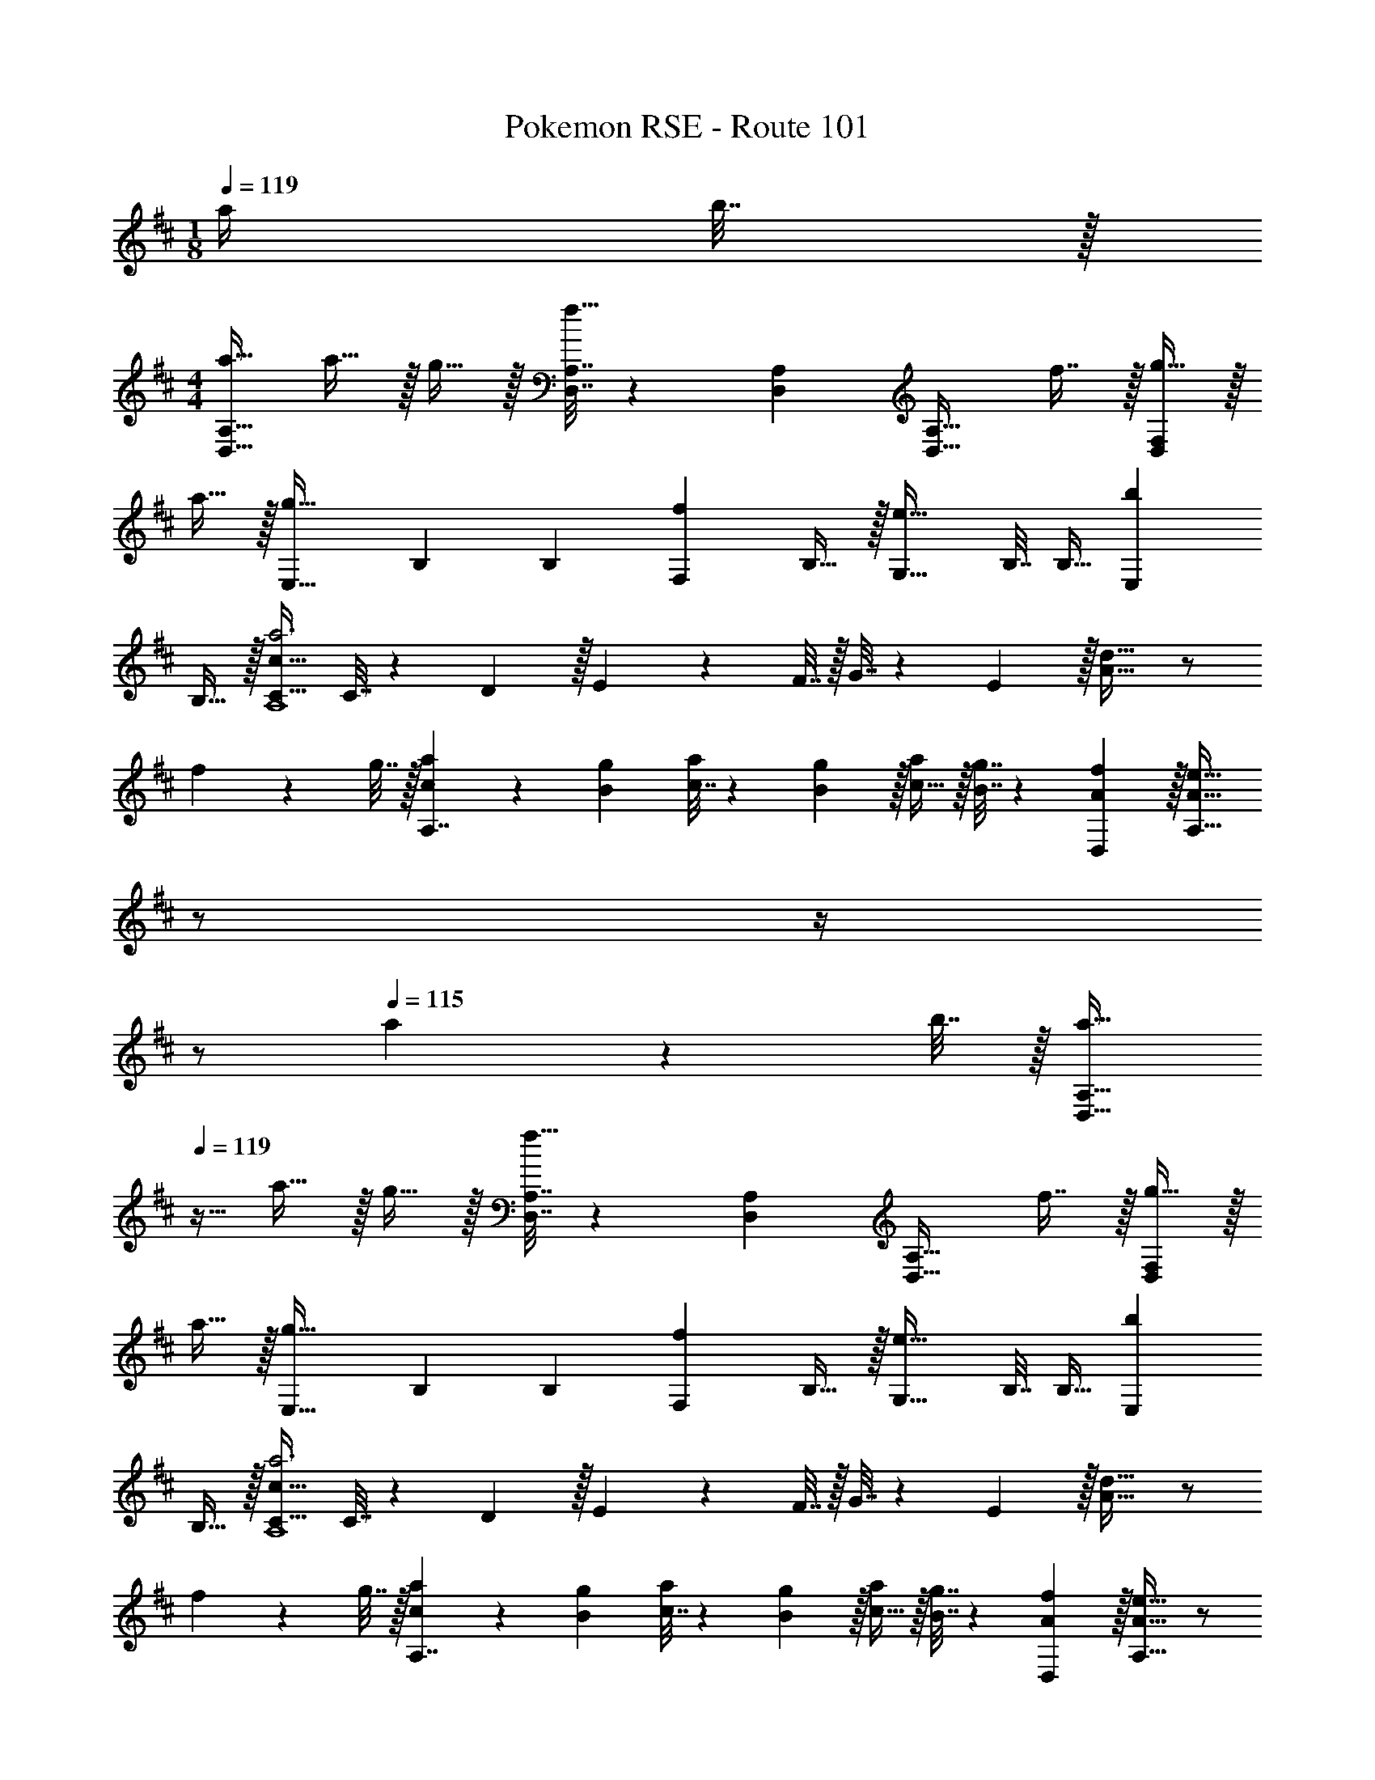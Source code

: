 X: 1
T: Pokemon RSE - Route 101
Z: ABC Generated by Starbound Composer
L: 1/4
M: 1/8
Q: 1/4=119
K: D
a/4 b7/32 z/32 
M: 4/4
[a17/32D,49/32A,49/32] a15/32 z/32 g15/32 z/32 [D,7/32A,7/32f15/32] z/36 [D,73/288A,73/288] [z/D,31/32A,31/32] f7/16 z/32 [g15/32D,F,] z/32 
a15/32 z/32 [z17/32g33/32E,33/32] B,71/288 [z73/288B,19/72] [z/fF,] B,15/32 z/32 [z/e31/32G,31/32] B,7/32 [z/4B,9/32] [z/bE,] 
B,15/32 z/32 [C17/32c65/32a3A,4] C7/32 z/36 D2/9 z/32 E71/288 z/288 F7/32 z/32 G7/32 z/36 E2/9 z/32 [A31/32d63/32] z/ 
f2/9 z/36 g7/32 z/32 [c5/18a7/24A,7/4] z/72 [B23/96g23/96] [c7/32a71/288] z/36 [B2/9g73/288] z/32 [c15/32a/] z/32 [B7/32g7/32] z/36 [D,2/9A73/288f73/288] z/32 [z7/32A31/32e31/32A,63/32] 
Q: 1/4=118
z/ 
Q: 1/4=117
z/4 
Q: 1/4=116
z/ 
Q: 1/4=115
a2/9 z/36 b7/32 z/32 [z/4a17/32D,49/32A,49/32] 
Q: 1/4=119
z9/32 a15/32 z/32 g15/32 z/32 [D,7/32A,7/32f15/32] z/36 [D,73/288A,73/288] [z/D,31/32A,31/32] f7/16 z/32 [g15/32D,F,] z/32 
a15/32 z/32 [z17/32g33/32E,33/32] B,71/288 [z73/288B,19/72] [z/fF,] B,15/32 z/32 [z/e31/32G,31/32] B,7/32 [z/4B,9/32] [z/bE,] 
B,15/32 z/32 [C17/32c65/32a3A,4] C7/32 z/36 D2/9 z/32 E71/288 z/288 F7/32 z/32 G7/32 z/36 E2/9 z/32 [A31/32d63/32] z/ 
f2/9 z/36 g7/32 z/32 [c5/18a7/24A,7/4] z/72 [B23/96g23/96] [c7/32a71/288] z/36 [B2/9g73/288] z/32 [c15/32a/] z/32 [B7/32g7/32] z/36 [D,2/9A73/288f73/288] z/32 [A31/32e31/32A,63/32] z/ 
c'2/9 z/36 d'7/32 z/32 [b17/32G,33/32] b/ [G,15/32b/] z/32 [b7/32D15/32] z/36 c'2/9 z/32 [d'31/32G,31/32] [G,/d] 
G,/4 G,/4 [a17/32F,33/32] a/ [F,15/32a/] z/32 [a7/32D15/32] z/36 b2/9 z/32 [d'/F,31/32a63/32] d'15/32 [F,/d'15/28] 
[e'2/9F,/4] z/36 [f'7/32F,/4] z/32 [g33/32E,33/32g'65/32] [E,15/32e/] z/32 [e7/32B,15/32] z/36 f2/9 z/32 [g31/32e'31/32E,31/32] [bd'G,] 
[a17/32e'17/32A,33/32] [a/e'/] [A,15/32a/e'/] z/32 [a7/32e'7/32C15/32] z/36 [a73/288f'73/288] [a31/32e'31/32A,31/32] A,/ A,/4 A,/4 
[b17/32G,33/32] b/ [G,15/32b/] z/32 [b7/32D15/32] z/36 c'2/9 z/32 [d'31/32G,31/32] [G,/g] G,/4 G,/4 
[f'/F,33/32a15/14] z/32 g'15/32 z/32 [F,15/32f'/] z/32 [f'7/32D15/32] z/36 e'2/9 z/32 [d'7/288F,31/32d163/160] z17/18 [F,/f29/28] F,/4 F,/4 
[^E,17/32^e'49/32^a'49/32] E,71/288 [z73/288E,19/72] [z/D] [e'15/32=a'/] z/32 [z/d'31/32g'31/32] ^A,7/16 z/32 [^a15/32D15/32e'/] z/32 [d'15/32A,15/32^a'/] z/32 
[=A,17/32c'65/32=a'65/32] A,71/288 A,73/288 A, A,,31/32 [z/A,,C,G,] =a2/9 z/36 b7/32 z/32 
[a17/32D,49/32A,49/32] a15/32 z/32 g15/32 z/32 [D,7/32A,7/32f15/32] z/36 [D,73/288A,73/288] [z/D,31/32A,31/32] f7/16 z/32 [g15/32D,F,] z/32 a15/32 z/32 
[z17/32g33/32=E,33/32] B,71/288 [z73/288B,19/72] [z/fF,] B,15/32 z/32 [z/e31/32G,31/32] B,7/32 [z/4B,9/32] [z/bE,] B,15/32 z/32 
[C17/32c65/32a3A,4] C7/32 z/36 D2/9 z/32 E71/288 z/288 F7/32 z/32 G7/32 z/36 E2/9 z/32 [A31/32d63/32] z/ f2/9 z/36 g7/32 z/32 
[c5/18a7/24A,7/4] z/72 [B23/96g23/96] [c7/32a71/288] z/36 [B2/9g73/288] z/32 [c15/32a/] z/32 [B7/32g7/32] z/36 [D,2/9A73/288f73/288] z/32 [z7/32A31/32e31/32A,63/32] 
Q: 1/4=118
z/ 
Q: 1/4=117
z/4 
Q: 1/4=116
z/ 
Q: 1/4=115
a2/9 z/36 b7/32 z/32 
[z/4a17/32D,49/32A,49/32] 
Q: 1/4=119
z9/32 a15/32 z/32 g15/32 z/32 [D,7/32A,7/32f15/32] z/36 [D,73/288A,73/288] [z/D,31/32A,31/32] f7/16 z/32 [g15/32D,F,] z/32 a15/32 z/32 
[z17/32g33/32E,33/32] B,71/288 [z73/288B,19/72] [z/fF,] B,15/32 z/32 [z/e31/32G,31/32] B,7/32 [z/4B,9/32] [z/bE,] B,15/32 z/32 
[C17/32c65/32a3A,4] C7/32 z/36 D2/9 z/32 E71/288 z/288 F7/32 z/32 G7/32 z/36 E2/9 z/32 [A31/32d63/32] z/ f2/9 z/36 g7/32 z/32 
[c5/18a7/24A,7/4] z/72 [B23/96g23/96] [c7/32a71/288] z/36 [B2/9g73/288] z/32 [c15/32a/] z/32 [B7/32g7/32] z/36 [D,2/9A73/288f73/288] z/32 [A31/32e31/32A,63/32] z/ c'2/9 z/36 d'7/32 z/32 
[b17/32G,33/32] b/ [G,15/32b/] z/32 [b7/32D15/32] z/36 c'2/9 z/32 [d'31/32G,31/32] [G,/d] G,/4 G,/4 
[a17/32F,33/32] a/ [F,15/32a/] z/32 [a7/32D15/32] z/36 b2/9 z/32 [d'/F,31/32a63/32] d'15/32 [F,/d'15/28] [=e'2/9F,/4] z/36 [f'7/32F,/4] z/32 
[g33/32E,33/32g'65/32] [E,15/32e/] z/32 [e7/32B,15/32] z/36 f2/9 z/32 [g31/32e'31/32E,31/32] [bd'G,] 
[a17/32e'17/32A,33/32] [a/e'/] [A,15/32a/e'/] z/32 [a7/32e'7/32C15/32] z/36 [a73/288f'73/288] [a31/32e'31/32A,31/32] A,/ A,/4 A,/4 
[b17/32G,33/32] b/ [G,15/32b/] z/32 [b7/32D15/32] z/36 c'2/9 z/32 [d'31/32G,31/32] [G,/g] G,/4 G,/4 
[f'/F,33/32a15/14] z/32 g'15/32 z/32 [F,15/32f'/] z/32 [f'7/32D15/32] z/36 e'2/9 z/32 [d'7/288F,31/32d163/160] z17/18 [F,/f29/28] F,/4 F,/4 
[^E,17/32^e'49/32^a'49/32] E,71/288 [z73/288E,19/72] [z/D] [e'15/32=a'/] z/32 [z/d'31/32g'31/32] ^A,7/16 z/32 [^a15/32D15/32e'/] z/32 [d'15/32A,15/32^a'/] z/32 
[=A,17/32c'65/32=a'65/32] A,71/288 A,73/288 A, A,,31/32 [z/A,,C,G,] =a2/9 z/36 b7/32 

